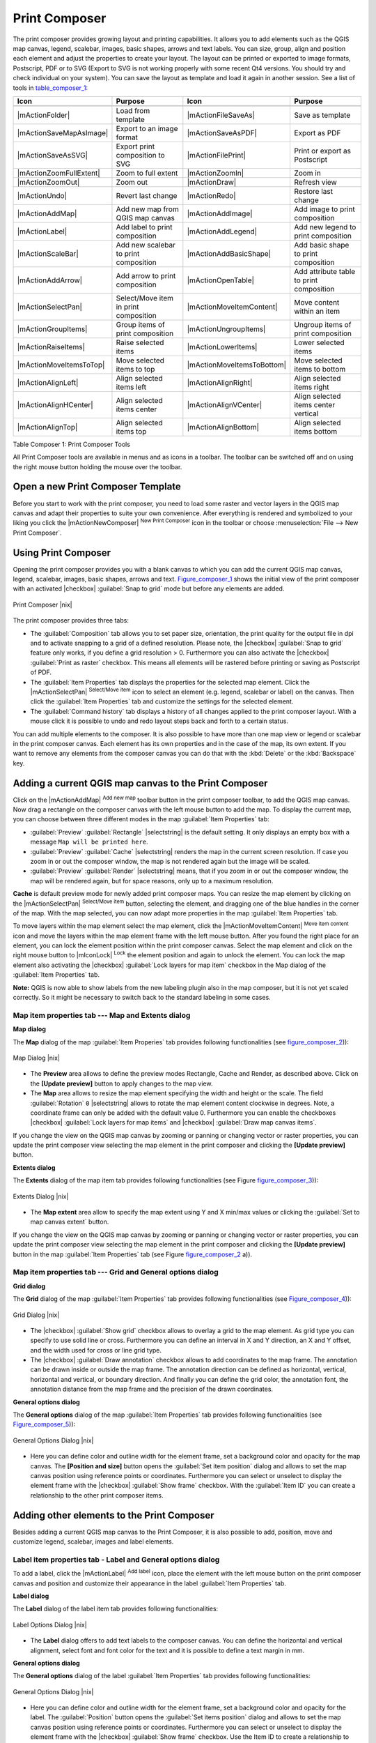 .. comment out this Section (by putting '|updatedisclaimer|' on top) if file is not uptodate with release

.. index::
   single:Create_Maps
.. index::
   single:Layout_Maps
.. index::
   single:Compose_Maps

.. _`label_printcomposer`:

***************
Print Composer
***************


The print composer provides growing layout and printing capabilities. It
allows you to add elements such as the QGIS map canvas, legend, scalebar,
images, basic shapes, arrows and text labels. You can size, group, align
and position each element and adjust the properties to create your layout.
The layout can be printed or exported to image formats, Postscript, PDF
or to SVG (Export to SVG is not working properly with some recent Qt4 versions. 
You should try and check individual on your system). You can save the layout 
as template and load it again in another session. See a list of tools in table_composer_1_:


.. index::
   single: print_composer;tools

.. _table_composer_1:

+--------------------------+---------------------------------------+----------------------------+------------------------------------------+
| Icon                     | Purpose                               | Icon                       | Purpose                                  |
+==========================+=======================================+============================+==========================================+
+--------------------------+---------------------------------------+----------------------------+------------------------------------------+
| |mActionFolder|          | Load from template                    | |mActionFileSaveAs|        | Save as template                         |
+--------------------------+---------------------------------------+----------------------------+------------------------------------------+
| |mActionSaveMapAsImage|  | Export to an image format             | |mActionSaveAsPDF|         | Export as PDF                            |
+--------------------------+---------------------------------------+----------------------------+------------------------------------------+
| |mActionSaveAsSVG|       | Export print composition to SVG       | |mActionFilePrint|         | Print or export as Postscript            |
+--------------------------+---------------------------------------+----------------------------+------------------------------------------+
| |mActionZoomFullExtent|  | Zoom to full extent                   | |mActionZoomIn|            | Zoom in                                  |
+--------------------------+---------------------------------------+----------------------------+------------------------------------------+
| |mActionZoomOut|         | Zoom out                              | |mActionDraw|              | Refresh view                             |
+--------------------------+---------------------------------------+----------------------------+------------------------------------------+
| |mActionUndo|            | Revert last change                    | |mActionRedo|              | Restore last change                      |
+--------------------------+---------------------------------------+----------------------------+------------------------------------------+
| |mActionAddMap|          | Add new map from QGIS map canvas      | |mActionAddImage|          | Add image to print composition           |
+--------------------------+---------------------------------------+----------------------------+------------------------------------------+
| |mActionLabel|           | Add label to print composition        | |mActionAddLegend|         | Add new legend to print composition      |
+--------------------------+---------------------------------------+----------------------------+------------------------------------------+
| |mActionScaleBar|        | Add new scalebar to print composition | |mActionAddBasicShape|     | Add basic shape to print composition     |
+--------------------------+---------------------------------------+----------------------------+------------------------------------------+
| |mActionAddArrow|        | Add arrow to print composition        | |mActionOpenTable|         | Add attribute table to print composition |
+--------------------------+---------------------------------------+----------------------------+------------------------------------------+
| |mActionSelectPan|       | Select/Move item in print composition | |mActionMoveItemContent|   | Move content within an item              |
+--------------------------+---------------------------------------+----------------------------+------------------------------------------+
| |mActionGroupItems|      | Group items of print composition      | |mActionUngroupItems|      | Ungroup items of print composition       |
+--------------------------+---------------------------------------+----------------------------+------------------------------------------+
| |mActionRaiseItems|      | Raise selected items                  | |mActionLowerItems|        | Lower selected items                     |
+--------------------------+---------------------------------------+----------------------------+------------------------------------------+
| |mActionMoveItemsToTop|  | Move selected items to top            | |mActionMoveItemsToBottom| | Move selected items to bottom            |
+--------------------------+---------------------------------------+----------------------------+------------------------------------------+
| |mActionAlignLeft|       | Align selected items left             | |mActionAlignRight|        | Align selected items right               |
+--------------------------+---------------------------------------+----------------------------+------------------------------------------+
| |mActionAlignHCenter|    | Align selected items center           | |mActionAlignVCenter|      | Align selected items center vertical     |
+--------------------------+---------------------------------------+----------------------------+------------------------------------------+
| |mActionAlignTop|        | Align selected items top              | |mActionAlignBottom|       | Align selected items bottom              |
+--------------------------+---------------------------------------+----------------------------+------------------------------------------+

Table Composer 1: Print Composer Tools

All Print Composer tools are available in menus and as icons in a toolbar.
The toolbar can be switched off and on using the right mouse button holding
the mouse over the toolbar.

.. index::
   single:Composer_Template
.. index::
   single:Map_Template

Open a new Print Composer Template
==================================

Before you start to work with the print composer, you need to load some
raster and vector layers in the QGIS map canvas and adapt their properties
to suite your own convenience. After everything is rendered and symbolized
to your liking you click the |mActionNewComposer| :sup:`New Print Composer` 
icon in the toolbar or choose :menuselection:`File --> New Print Composer`.


Using Print Composer
====================


Opening the print composer provides you with a blank canvas to which you
can add the current QGIS map canvas, legend, scalebar, images, basic
shapes, arrows and text. Figure_composer_1_ shows the initial
view of the print composer with an activated |checkbox| :guilabel:`Snap to grid` mode
but before any elements are added.

.. _Figure_composer_1:

.. only:: html

   **Figure Composer 1:**

.. figure:: /static/user_manual/print_composer/print_composer_blank.png
   :align: center
   :width: 30em

   Print Composer |nix|

The print composer provides three tabs:

* The :guilabel:`Composition` tab allows you to set paper size, orientation, the
  print quality for the output file in dpi and to activate snapping to a
  grid of a defined resolution. Please note, the |checkbox| :guilabel:`Snap to grid`
  feature only works, if you define a grid resolution > 0. Furthermore you
  can also activate the |checkbox| :guilabel:`Print as raster` checkbox. This means all
  elements will be rastered before printing or saving as Postscript of PDF.
* The :guilabel:`Item Properties` tab displays the properties for the selected map element.
  Click the |mActionSelectPan| :sup:`Select/Move item` icon to select
  an element (e.g. legend, scalebar or label) on the canvas. Then click the
  :guilabel:`Item Properties` tab and customize the settings for the selected element.
* The :guilabel:`Command history` tab displays a history of all changes applied
  to the print composer layout. With a mouse click it is possible to undo
  and redo layout steps back and forth to a certain status.
.. * The :guilabel:`Atlas generation` tab allows to enable the generation of an
..   atlas for the current composer and gives access to its parameters.

You can add multiple elements to the composer. It is also possible to have
more than one map view or legend or scalebar in the print composer canvas.
Each element has its own properties and in the case of the map, its own
extent. If you want to remove any elements from the composer canvas you can
do that with the :kbd:`Delete` or the :kbd:`Backspace` key.

Adding a current QGIS map canvas to the Print Composer
======================================================


Click on the |mActionAddMap| :sup:`Add new map` 
toolbar button in the print composer toolbar, to add the QGIS map canvas. 
Now drag a rectangle on the composer canvas with the left mouse button to
add the map. To display the current map, you can choose between three
different modes in the map :guilabel:`Item Properties` tab:

* :guilabel:`Preview` :guilabel:`Rectangle` |selectstring| is the default setting. It only
  displays an empty box with a message ``Map will be printed here``.
* :guilabel:`Preview` :guilabel:`Cache` |selectstring| renders the map in the current screen
  resolution. If case you zoom in or out the composer window, the map is
  not rendered again but the image will be scaled.
* :guilabel:`Preview` :guilabel:`Render` |selectstring| means, that if you zoom in or out the
  composer window, the map will be rendered again, but for space reasons,
  only up to a maximum resolution.

**Cache** is default preview mode for newly added print composer maps.
You can resize the map element by clicking on the
|mActionSelectPan| :sup:`Select/Move item` button, selecting the
element, and dragging one of the blue handles in the corner of the map.
With the map selected, you can now adapt more properties in the map
:guilabel:`Item Properties` tab.

To move layers within the map element select the map element, click
the |mActionMoveItemContent| :sup:`Move item content` icon and move
the layers within the map element frame with the left mouse button. After
you found the right place for an element, you can lock the element position
within the print composer canvas. Select the map element and click on the
right mouse button to |mIconLock| :sup:`Lock` the element position
and again to unlock the element. You can lock the map element also
activating the |checkbox| :guilabel:`Lock layers for map item` checkbox in the Map
dialog of the :guilabel:`Item Properties` tab.

**Note:** QGIS is now able to show labels from the new labeling
plugin also in the map composer, but it is not yet scaled correctly. So it
might be necessary to switch back to the standard labeling in some cases.

Map item properties tab --- Map and Extents dialog
--------------------------------------------------


**Map dialog**

The **Map** dialog of the map :guilabel:`Item Properies` tab provides following functionalities
(see figure_composer_2_)):

.. _Figure_composer_2:

.. only:: html

   **Figure Composer 2:**

.. figure:: /static/user_manual/print_composer/print_composer_map1.png 
   :align: center
   :width: 20em

   Map Dialog |nix|

* The **Preview** area allows to define the preview modes Rectangle,
  Cache and Render, as described above. Click on the **[Update preview]**
  button to apply changes to the map view.
* The **Map** area allows to resize the map element specifying the width
  and height or the scale. The field :guilabel:`Rotation` ``0`` |selectstring| 
  allows to rotate the map element content clockwise in degrees. Note, a 
  coordinate frame can only be added with the default value 0. Furthermore you 
  can enable the checkboxes |checkbox| :guilabel:`Lock layers for map items` and
  |checkbox| :guilabel:`Draw map canvas items`.

If you change the view on the QGIS map canvas by zooming or panning or
changing vector or raster properties, you can update the print composer
view selecting the map element in the print composer and clicking the
**[Update preview]** button.

**Extents dialog**

The **Extents** dialog of the map item tab provides following functionalities
(see Figure figure_composer_3_)):

.. _Figure_composer_3:

.. only:: html

   **Figure Composer 3:**

.. figure:: /static/user_manual/print_composer/print_composer_map2.png 
   :align: center
   :width: 20em

   Extents Dialog |nix|

* The **Map extent** area allow to specify the map extent using Y and X
  min/max values or clicking the :guilabel:`Set to map canvas extent` button.

If you change the view on the QGIS map canvas by zooming or panning or
changing vector or raster properties, you can update the print composer
view selecting the map element in the print composer and clicking the
**[Update preview]** button in the map :guilabel:`Item Properties` tab (see Figure
figure_composer_2_ a)).

Map item properties tab --- Grid and General options dialog
-----------------------------------------------------------

.. index::
   single: Grid;Map_Grid

**Grid dialog**

The **Grid** dialog of the map :guilabel:`Item Properties` tab provides following functionalities
(see Figure_composer_4_)):

.. _Figure_composer_4:

.. only:: html

   **Figure Composer 4:**

.. figure:: /static/user_manual/print_composer/print_composer_map3.png 
   :align: center
   :width: 20em

   Grid Dialog |nix|

* The |checkbox| :guilabel:`Show grid` checkbox allows to overlay a grid to the map
  element. As grid type you can specify to use solid line or cross.
  Furthermore you can define an interval in X and Y direction, an X and
  Y offset, and the width used for cross or line grid type.
* The |checkbox| :guilabel:`Draw annotation` checkbox allows to add coordinates to
  the map frame. The annotation can be drawn inside or outside the map
  frame. The annotation direction can be defined as horizontal, vertical,
  horizontal and vertical, or boundary direction. And finally you can
  define the grid color, the annotation font, the annotation distance from
  the map frame and the precision of the drawn coordinates.

**General options dialog**


The **General options** dialog of the map :guilabel:`Item Properties` tab provides following
functionalities (see Figure_composer_5_)):

.. _Figure_composer_5:

.. only:: html

   **Figure Composer 5:**

.. figure:: /static/user_manual/print_composer/print_composer_map4.png 
   :align: center
   :width: 20em

   General Options Dialog |nix|

* Here you can define color and outline width for the element frame, set
  a background color and opacity for the map canvas. The **[Position and size]**
  button opens the :guilabel:`Set item position` dialog and allows to set
  the map canvas position using reference points or coordinates. Furthermore
  you can select or unselect to display the element frame with the
  |checkbox| :guilabel:`Show frame` checkbox. With the :guilabel:`Item ID` 
  you can create a relationship to the other print composer items.

Adding other elements to the Print Composer
===========================================

Besides adding a current QGIS map canvas to the Print Composer, it is also
possible to add, position, move and customize legend, scalebar, images and
label elements.

Label item properties tab \- Label and General options dialog
--------------------------------------------------------------

To add a label, click the |mActionLabel| :sup:`Add label` icon, place
the element with the left mouse button on the print composer canvas and
position and customize their appearance in the label :guilabel:`Item Properties` tab.

**Label dialog**

The **Label** dialog of the label item tab provides following functionalities:

.. _Figure_composer_6:

.. only:: html

   **Figure Composer 6:**

.. figure:: /static/user_manual/print_composer/print_composer_label1.png 
   :align: center
   :width: 20em

   Label Options Dialog |nix|

* The **Label** dialog offers to add text labels to the composer canvas.
  You can define the horizontal and vertical alignment, select font and
  font color for the text and it is possible to define a text margin in mm.

**General options dialog**

The **General options** dialog of the label :guilabel:`Item Properties` tab provides following
functionalities:

.. _Figure_composer_7:

.. only:: html

   **Figure Composer 7:**

.. figure:: /static/user_manual/print_composer/print_composer_label2.png 
   :align: center
   :width: 20em

   General Options Dialog |nix|

* Here you can define color and outline width for the element frame, set
  a background color and opacity for the label. The :guilabel:`Position`
  button opens the :guilabel:`Set items position` dialog and allows to
  set the map canvas position using reference points or coordinates.
  Furthermore you can select or unselect to display the element frame with
  the |checkbox| :guilabel:`Show frame` checkbox. Use the Item ID to
  create a relationship to other print composer items.

Image item properties tab \- Picture options and General options dialog
-----------------------------------------------------------------------

To add an image, click the |mActionAddImage| :sup:`Add image`
icon, place the element with the left mouse button on the print composer
canvas and position and customize their appearance in the image :guilabel:`Item Properties` tab.

.. index::
   single:Picture_database
.. index::
   single:Rotated_North_Arrow

**Picture options dialog**

The **Picture options** dialog of the image :guilabel:`Item Properties` tab provides following
functionalities (see figure_composer_5_ a)):

.. _Figure_composer_8:

.. only:: html

   **Figure Composer 8:**

.. figure:: /static/user_manual/print_composer/print_composer_image1.png 
   :align: center
   :width: 20em

   Picture Options Dialog Dialog |nix|

* The **Preloaded Images** field then shows all pictures stored in the selected
  directories.
* The **Options** area shows the current selected picture and allows to
  define width, height and clockwise rotation of the picture. It is also
  possible to add a user specific SVG path. Activating the
  |checkbox| :guilabel:`Sync with map` checkbox synchronizes the rotation of a picture
  in the qgis map canvas (i.e. a rotated north arrow) with the appropriate
  print composer image. 
* The **Search directories** area allows to add and remove directories
  with images in SVG format to the picture database.

**General options dialog**

The **General options** dialog of the image :guilabel:`Item Properties` tab provides following
functionalities:

.. _Figure_composer_9:

.. only:: html

   **Figure Composer 9:**

.. figure:: /static/user_manual/print_composer/print_composer_image2.png 
   :align: center
   :width: 20em

   General Options Dialog Dialog |nix|

* Here you can define color and outline width for the element frame, set
  a background color and opacity for the picture. The **[Position and size]**
  button opens the :guilabel:`Set item position` dialog and allows to set
  the map canvas position using reference points or coordinates. Furthermore
  you can select or unselect to display the element frame with the
  |checkbox| :guilabel:`Show frame` checkbox. With the Item ID you can create
  a relationship to other print composer items.

.. index::
   single:Map_Legend

Legend item properties tab \- General, Legend items and Item option dialog
--------------------------------------------------------------------------

To add a map legend, click the |mActionAddLegend| :sup:`Add new legend`
icon, place the element with the left mouse button on the print composer
canvas and position and customize their appearance in the legend :guilabel:`Item Properties` tab.

**General dialog**

The **General** dialog of the legend item tab provides following
functionalities (see figure_composer_10_):

.. _Figure_composer_10:

.. only:: html

   **Figure Composer 10:**

.. figure:: /static/user_manual/print_composer/print_composer_legend1.png 
   :align: center
   :width: 20em

   General Dialog |nix|

* Here you can adapt the legend title. You can change the font of the
  legend title, layer and item name. You can change width and height of
  the legend symbol and you can add layer, symbol, icon label and box space.
  Since QGIS 1.8, you can wrap the text of the legend title to a 
  given character. 

**Legend items dialog**

The **Legend items** dialog of the legend :guilabel:`Item Properties` tab provides following
functionalities (see figure_composer_11_):

.. _Figure_composer_11:

.. only:: html

   **Figure Composer 11:**

.. figure:: /static/user_manual/print_composer/print_composer_legend2.png 
   :align: center
   :width: 20em

   Legend Items Dialog |nix|

* The legend items window lists all legend items and allows to change
  item order, edit layer names, remove and restore items of the list.
  After changing the symbology in the QGIS main window you can click on
  **[Update]** to adapt the changes in the legend element of the
  print composer. The item order can be changed using the **[Up]**
  and **[Down]** buttons or with Drag and Drop functionality.

**General options dialog**

The **General options** dialog of the legend :guilabel:`Item Properties` tab provides following
functionalities (see figure_composer_12_):

.. _Figure_composer_12:

.. only:: html

   **Figure Composer 12:**

.. figure:: /static/user_manual/print_composer/print_composer_legend3.png 
   :align: center
   :width: 20em

   General Options Dialog |nix|

* Here you can define color and outline width for the element frame, set
  a background color and opacity for the legend. The **[Position and size]**
  button opens the :guilabel:`Set item position` dialog and allows to set
  the map canvas position using reference points or coordinates. Furthermore
  you can select or unselect to display the element frame with the
  |checkbox| :guilabel:`Show frame` checkbox. Use the Item ID to create a 
  relationship to other print composer items.

.. index::
   single: Scalebar; Map_Scalebar

Scalebar item properties tab \- Scalebar and General options dialog
-------------------------------------------------------------------

To add a scalebar, click the |mActionScaleBar| :sup:`Add new scalebar`
icon, place the element with the left mouse button on the print composer
canvas and position and customize their appearance in the scalebar :guilabel:`Item Properties` tab.

**Scalebar dialog**

The **Scalebar** dialog of the scalebar :guilabel:`Item Properties` tab provides following
functionalities (see figure_composer_13_):

.. _Figure_composer_13:

.. only:: html

   **Figure Composer 13:**

.. figure:: /static/user_manual/print_composer/print_composer_scalebar1.png 
   :align: center
   :width: 20em

   Scalebar Options Dialog |nix|

* The scalebar dialog allows to define the segment size of the scalebar
  in map units, the map units used per bar units, and how many left and
  right segments units from 0 should be used.
* You can define the scalebar style, available is single and double box,
  line ticks middle, up and down and a numeric style.
* Furthermore you can define height, line width, label and box space of
  the scale bar. Add a unit label and define the scalebar font and color.

**General options dialog**

The **General options** dialog of the scalebar :guilabel:`Item Properties` tab provides following
features (see figure_composer_7_ b)):

.. _Figure_composer_14:

.. only:: html

   **Figure Composer 14:**

.. figure:: /static/user_manual/print_composer/print_composer_scalebar2.png 
   :align: center
   :width: 20em

   General Options Dialog |nix|

* Here you can define color and outline width for the element frame, set
  a background color and opacity for the scalebar. The **[Position and size]**
  button opens the :guilabel:`Set items position` dialog and allows to set
  the map canvas position using reference points or coordinates. Furthermore
  you can select or unselect to display the element frame with the
  |checkbox| :guilabel:`Show frame` checkbox. With the Item ID you can create
  a relationship to the other print composer items.

.. will be part of 1.9 
..
.. Atlas generation
.. ================
.. 
.. The print composer includes generation functions that allow to create map
.. books in an automated way. The concept is to use coverage layer, which contains 
.. geometries and fields. For each geometry in the coverage layer, a new output 
.. will be generated where the content of some canvas maps will be moved to 
.. highlight the current geometry. Fields associated to this geometry can be used 
.. within text labels.
.. 
.. There can only be one atlas map by print composer. To enable the generation 
.. of an atlas and access generation parameters, refer to the `Atlas generation` 
.. tab. This tab contains the following widgets (see Figure_composer_15_):
.. 
.. .. _figure_composer_15:
.. 
.. only:: html
.. 
..    **Figure Composer 15:**
.. 
.. .. figure:: /static/user_manual/print_composer/print_composer_atlas.png
..    :align: center
..    :width: 20em
.. 
..    Atlas generation tab |nix|
.. 
.. * A combo box :guilabel:`Composer map to use` that allows to choose which map item will be
..   used as the atlas map, i.e. on which map geometries from the coverage layer will be iterated over
..   and displayed.
.. * A combo box :guilabel:`Coverage layer` that allows to choose the (vector) layer containing the
..   geometries on which to iterate over.
.. * An optional :guilabel:`Hidden coverage layer` |checkbox|, that if checked, will hide the
..   coverage layer (but not the other ones) during the generation.
.. * An input box :guilabel:`Margin around coverage` that allows to select the amount of
..   space added around each geometry within the allocated map. Its value
..   is meaningful only when using the autoscaling mode.
.. * A :guilabel:`Fixed scale` |checkbox| that allows to toggle between auto-scale and
..   fixed-scale mode. In fixed scale mode, the map will only be translated
..   for each geometry to be centered. In auto-scale mode, the map's extents
..   are computed in such a way that each geometry will appear in its whole.
.. * An :guilabel:`Output filename expression` textbox that is used to generate a filename for each
..   geometry if needed. It is based on expressions. This
..   field is meaningful only for rendering to multiple files.
.. * A :guilabel:`Single file export when possible` |checkbox| that allows to force the
..   generation of a single file if this is possible by the chosen output
..   format (PDF for instance). If this field is checked, the value of the
..   :guilabel:`Output filename expression` field is meaningless.
.. 
.. 
.. Generation
.. ----------
.. 
.. The atlas generation is done when the user asks for a print or an export. The behaviour 
.. of these functions will be slightly changed if an atlas map has been selected.
.. 
.. For instance, when the user asks for an export to PDF, if an atlas map is defined, the
.. user will be asked for a directory where to save all the generated PDF files (except 
.. if the "Single file export when possible" has been selected).

Navigation tools
================


For map navigation the print composer provides 4 general tools:

* |mActionZoomIn| :sup:`Zoom in`
* |mActionZoomOut| :sup:`Zoom out`
* |mActionZoomFullExtent| :sup:`Zoom to full extend`
* |mActionDraw| :sup:`Refresh the view` (if you find the view in an
  inconsistent state)

.. index:: Revert_Layout_Actions

Revert and Restore tools
========================


During the layout process it is possible to revert and restore changes.
This can be done with the revert and restore tools:

* |mActionUndo| :sup:`Revert last changes`
* |mActionRedo| :sup:`Restore last changes`

or by mouse click within the :guilabel:`Command history` tab (see figure_composer_9_).

.. _figure_composer_16:

.. only:: html

   **Figure Composer 16:**

.. figure:: /static/user_manual/print_composer/command_hist.png
   :align: center
   :width: 30 em

   Command history in the Print Composer |nix|

Add Basic shape and Arrow
=========================

It is possible to add basic shapes (Ellipse, Rectangle, Triangle) and arrows
to the print composer canvas.

The **Shape** dialog allows to draw an ellipse, rectangle, or triangle
in the print composer canvas. You can define its outline and fill color,
the outline width and a clockwise rotation.

.. _figure_composer_18:

.. only:: html

   **Figure Composer 18:**

.. figure:: /static/user_manual/print_composer/print_composer_shape.png
   :align: center
   :width: 20em

   Shape Dialog |nix|

The **Arrow** dialog allows to draw an arrow in the print composer canvas.
You can define color, outline and arrow width and it is possible to use
a default marker and no marker and a SVG marker. For the SVG marker you
can additionally add a SVG start and end marker from a directory on your
computer.

.. _figure_composer_19:

.. only:: html

   **Figure Composer 19:**

.. figure:: /static/user_manual/print_composer/print_composer_arrow.png
   :align: center
   :width: 20em

   Arrow Dialog |nix|

Add attribute table values
==========================

It is possible to add parts of a vector attribute table to the print composer
canvas.

**Table dialog**

The **Table** dialog of the attribute table item tab provides following
functionalities (see figure_composer_20_):

.. _figure_composer_20:

.. only:: html

   **Figure Composer 20:**

.. figure:: /static/user_manual/print_composer/print_composer_attribute1.png
   :align: center
   :width: 20em

   Table Dialog |nix|

* The **Table** dialog allows to select the vector layer and columns of
  the attribute table. Attribute columns can be sorted and you can define
  to show its values ascending or descending.
* You can define the maximum number of rows to be displayed and if
  attributes are only shown for visible features of the current composer
  canvas.
* Additionally you can define the grid characteristics of the table and
  the header and content font.

**General options dialog**

The **General options** dialog of the attribute table item tab provides
following functionalities (see figure_composer_21_):

.. _figure_composer_21:

.. only:: html

   **Figure Composer 21:**

.. figure:: /static/user_manual/print_composer/print_composer_attribute2.png
   :align: center
   :width: 20em

   General Options Dialog |nix|

* Here you can define color and outline width for the element frame, set
  a background color and opacity for the table. The **[Position and size]**
  button opens the :guilabel:`Set item position` dialog and allows to set
  the map canvas position using reference points or coordinates. Furthermore
  you can select or unselect to display the element frame with the
  |checkbox| :guilabel:`Show frame` checkbox. Use the Item ID to create a 
  relationship to the other print composer items.

Raise, lower and align elements
===============================


Raise or lower functionalities for elements are inside the |mActionRaiseItems|
:sup:`Raise selected items` pulldown menu. Choose an element on the
print composer canvas and select the matching functionality to raise or
lower the selected element compared to the other elements (see table_composer_1_).

There are several alignment functionalities available within the
|mActionAlignLeft| :sup:`Align selected items` pulldown menu (see
table_composer_1_). To use an alignment functionality , you
first select some elements and then click on the matching alignment icon.
All selected will then be aligned within to their common bounding box.

.. index::
   single:Printing; Export_Map

Creating Output
===============


Figure_composer_22_ shows the print composer with an example
print layout including each type of map element described in the sections
above.

.. _figure_composer_22:

.. only:: html

   **Figure Composer 22:**

.. figure:: /static/user_manual/print_composer/print_composer_complete.png
   :align: center
   :width: 40 em

   Print Composer with map view, legend, scalebar, coordinates and text added |nix|

.. index:: Export_as_image, Export_as_PDF, Export_as_SVG 

The print composer allows you to create several output formats and it is
possible to define the resolution (print quality) and paper size:

* The |mActionFilePrint| :sup:`Print` icon allows to print the layout
  to a connected printer or a Postscript file depending on installed printer
  drivers.
* The |mActionSaveMapAsImage| :sup:`Export as image` icon exports
  the composer canvas in several image formats such as PNG, BPM, TIF, JPG,...
* The |mActionSaveAsPDF| :sup:`Export as PDF` saves the defined
  print composer canvas directly as a PDF.
* The |mActionSaveAsSVG| :sup:`Export as SVG` icon saves the print
  composer canvas as a SVG (Scalable Vector Graphic). 

.. Note:: 

  Currently the SVG output is very basic. This is not a QGIS problem, 
  but a problem of the underlaying Qt library. This will hopefully be 
  sorted out in future versions.

.. index:: Composer_Manager

Saving and loading a print composer layout
==========================================


With the |mActionFileSaveAs| :sup:`Save as template` and
|mActionFolder| :sup:`Load from template` icons you can save the
current state of a print composer session as a  :file:`*.qpt` template and load
the template again in another session.

The  |mActionComposerManager| :sup:`Composer Manager` button in the
QGIS toolbar and in :menuselection:`File --> Composer Manager` allows to
add a new composer template or to manage already existing templates.

.. _figure_composer_23:

.. only:: html

   **Figure Composer 23:**

.. figure:: /static/user_manual/print_composer/print_composer_manager.png
   :align: center
   :width: 20 em

   The Print Composer Manager |nix|

